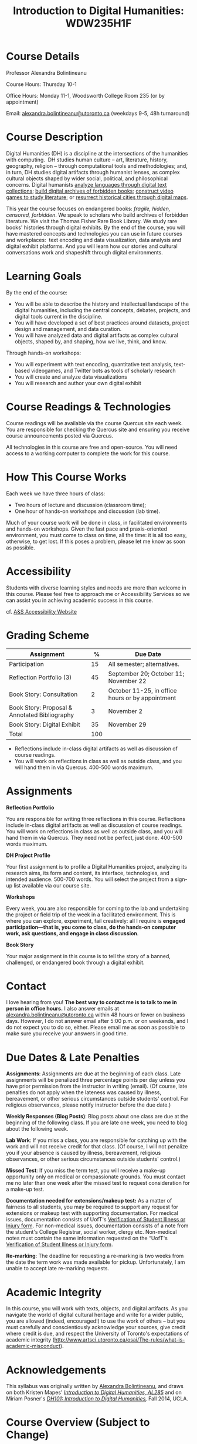 #+TITLE: Introduction to Digital Humanities: WDW235H1F

* Course Details
   :PROPERTIES:
   :CUSTOM_ID: course-details
   :END:

Professor Alexandra Bolintineanu

Course Hours: Thursday 10-1

Office Hours: Monday 11-1, Woodsworth College Room 235 (or by appointment)

Email: [[mailto:alexandra.bolintineanu@utoronto.ca][alexandra.bolintineanu@utoronto.ca]] (weekdays 9-5, 48h turnaround)

* Course Description
   :PROPERTIES:
   :CUSTOM_ID: course-description
   :END:

Digital Humanities (DH) is a discipline at the intersections of the humanities with computing.  DH studies human culture -- art, literature, history, geography, religion -- through computational tools and methodologies; and, in turn, DH studies digital artifacts through humanist lenses, as complex cultural objects shaped by wider social, political, and philosophical concerns. Digital humanists [[http://www.doe.utoronto.ca][analyze languages through digital text collections]]; [[https://samizdat.library.utoronto.ca/][build digital archives of forbidden books]]; [[http://sites.utm.utoronto.ca/gillespie/content/welcome-book-fame][construct video games to study literature]]; or [[https://decima-map.net/][resurrect historical cities through digital maps]].

This year the course focuses on endangered books: /fragile, hidden, censored, forbidden/. We speak to scholars who build archives of forbidden literature. We visit the Thomas Fisher Rare Book Library. We study rare books' histories through digital exhibits. By the end of the course, you will have mastered concepts and technologies you can use in future courses and workplaces:  text encoding and data visualization, data analysis and digital exhibit platforms. And you will learn how our stories and cultural conversations work and shapeshift through digital environments.

* Learning Goals
   :PROPERTIES:
   :CUSTOM_ID: learning-goals
   :END:

By the end of the course:

- You will be able to describe the history and intellectual landscape of the digital humanities, including the central concepts, debates, projects, and digital tools current in the discipline.
- You will have developed a set of best practices around datasets, project design and management, and data curation.
- You will have analyzed data and digital artifacts as complex cultural objects, shaped by, and shaping, how we live, think, and know.

Through hands-on workshops:

- You will experiment with text encoding, quantitative text analysis, text-based videogames, and Twitter bots as tools of scholarly research
- You will create and analyze data visualizations
- You will research and author your own digital exhibit

* Course Readings & Technologies
   :PROPERTIES:
   :CUSTOM_ID: course-readings-technologies
   :END:

Course readings will be available via the course Quercus site each week. You are responsible for checking the Quercus site and ensuring you receive course announcements posted via Quercus.

All technologies in this course are free and open-source. You will need access to a working computer to complete the work for this course.

* How This Course Works
   :PROPERTIES:
   :CUSTOM_ID: how-this-course-works
   :END:

Each week we have three hours of class:

- Two hours of lecture and discussion (classroom time);
- One hour of hands-on workshops and discussion (lab time).

Much of your course work will be done in class, in facilitated environments and hands-on workshops. Given the fast pace and praxis-oriented environment, you must come to class on time, all the time: it is all too easy, otherwise, to get lost. If this poses a problem, please let me know as soon as possible.

* Accessibility 
   :PROPERTIES:
   :CUSTOM_ID: accessibility-www.studentlife.utoronto.caas
   :END:

Students with diverse learning styles and needs are more than welcome in this course. Please feel free to approach me or Accessibility Services so we can assist you in achieving academic success in this course. 

cf. [[http://www.studentlife.utoronto.ca/as][A&S Accessibility Website]]

* Grading Scheme
   :PROPERTIES:
   :CUSTOM_ID: grading-scheme
   :END:

| *Assignment*                                  | *%* | *Due Date*                                       |
|-----------------------------------------------+-----+--------------------------------------------------|
| Participation                                 |  15 | All semester; alternatives.                      |
| Reflection Portfolio (3)                      |  45 | September 20; October 11; November 22            |
| Book Story: Consultation                      |   2 | October 11-25, in office hours or by appointment |
| Book Story: Proposal & Annotated Bibliography |   3 | November 2                                       |
| Book Story: Digital Exhibit                   |  35 | November 29                                      |
| Total                                         | 100 |                                                  |
#+TBLFM: @>$2=vsum(@2..@-1)

- Reflections include in-class digital artifacts as well as discussion of course readings.
- You will work on reflections in class as well as outside class, and you will hand them in via Quercus. 400-500 words maximum.

* Assignments
   :PROPERTIES:
   :CUSTOM_ID: assignments
   :END:

*Reflection Portfolio*

You are responsible for writing three reflections in this course. Reflections include in-class digital artifacts as well as discussion of course readings. You will work on reflections in class as well as outside class, and you will hand them in via Quercus. They need not be perfect, just done. 400-500 words maximum.

*DH Project Profile*

Your first assignment is to profile a Digital Humanities project, analyzing its research aims, its form and content, its interface, technologies, and intended audience. 500-700 words. You will select the project from a sign-up list available via our course site.

*Workshops*

Every week, you are also responsible for coming to the lab and undertaking the project or field trip of the week in a facilitated environment. This is where you can explore, experiment, fail creatively: all I require is *engaged participation---that is, you come to class, do the hands-on computer work, ask questions, and engage in class discussion*.

*Book Story*

Your major assignment in this course is to tell the story of a banned, challenged, or endangered book through a digital exhibit.

* Contact
   :PROPERTIES:
   :CUSTOM_ID: contact
   :END:

I love hearing from you! *The best way to contact me is to talk to me in person in office hours.* I also answer emails at [[mailto:alexandra.bolintineanu@utoronto.ca][alexandra.bolintineanu@utoronto.ca]] within 48 hours or fewer on business days. However, I do not answer email after 5:00 p.m. or on weekends, and I do not expect you to do so, either. Please email me as soon as possible to make sure you receive your answers in good time.

* Due Dates & Late Penalties
   :PROPERTIES:
   :CUSTOM_ID: due-dates-late-penalties
   :END:

*Assignments*: Assignments are due at the beginning of each class. Late assignments will be penalized three percentage points per day unless you have prior permission from the instructor in writing (email). (Of course, late penalties do not apply when the lateness was caused by illness, bereavement, or other serious circumstances outside students' control. For religious observances, please notify instructor before the due date.)

*Weekly Responses (Blog Posts)*: Blog posts about one class are due at the beginning of the following class. If you are late one week, you need to blog about the following week.

*Lab Work*: If you miss a class, you are responsible for catching up with the work and will not receive credit for that class. (Of course, I will not penalize you if your absence is caused by illness, bereavement, religious observances, or other serious circumstances outside students' control.)

*Missed Test*: If you miss the term test, you will receive a make-up opportunity only on medical or compassionate grounds. You must contact me no later than one week after the missed test to request consideration for a make-up test.

*Documentation needed for extensions/makeup test:* As a matter of fairness to all students, you may be required to support any request for extensions or makeup test with supporting documentation. For medical issues, documentation consists of UofT's [[http://www.illnessverification.utoronto.ca/getattachment/index/Verification-of-Illness-or-Injury-form-Jan-22-2013.pdf.aspx][Verification of Student Illness or Injury form]]. For non-medical issues, documentation consists of a note from the student's College Registrar, social worker, clergy etc. Non-medical notes must contain the same information requested on the “UofT's [[http://www.illnessverification.utoronto.ca/getattachment/index/Verification-of-Illness-or-Injury-form-Jan-22-2013.pdf.aspx][Verification of Student Illness or Injury form]].

*Re-marking*: The deadline for requesting a re-marking is two weeks from the date the term work was made available for pickup. Unfortunately, I am unable to accept late re-marking requests.

* Academic Integrity
   :PROPERTIES:
   :CUSTOM_ID: academic-integrity
   :END:

In this course, you will work with texts, objects, and digital artifacts. As you navigate the world of digital cultural heritage and write for a wider public, you are allowed (indeed, encouraged!) to use the work of others -- but you must carefully and conscientiously acknowledge your sources, give credit where credit is due, and respect the University of Toronto's expectations of academic integrity ([[http://www.artsci.utoronto.ca/osai/The-rules/what-is-academic-misconduct]]).

* Acknowledgements
   :PROPERTIES:
   :CUSTOM_ID: acknowledgements
   :END:

This syllabus was originally written by [[https://alexandrabolintineanu.wordpress.com/][Alexandra Bolintineanu]], and draws on both Kristen Mapes' /[[http://dx.doi.org/10.17613/M6H34B][Introduction to Digital Humanities, AL285]]/ and on Miriam Posner's /[[http://dh101.humanities.ucla.edu/][DH101: Introduction to Digital Humanities]],/ Fall 2014, UCLA.

* Course Overview (Subject to Change)
   :PROPERTIES:
   :CUSTOM_ID: course-overview-subject-to-change
   :END:
** {{{n}}} ({{{ts}}}) Introduction to Digital Humanities
What is “Digital Humanities”? We discuss the range of projects, activities, and concerns of this growing field, and collaboratively survey representative projects from around the world. We discuss DH in relation to the theme of the course, banned books. 

*** Tools: [[https://twinery.org/][Twine]]
** {{{n}}} ({{{ts}}}) The Anatomy of DH Projects
We discuss the components of digital humanities projects—data, code, tools, platforms, standards and communities of practice—as they manifest across a gallery of projects, living or dead. We investigate success, failure, and sustainability in DH projects. We collaboratively analyze two DH projects, peering “under the hood” of their technical framework and examining their research questions, digital artifacts, user experiences and intended audiences, and disciplinary implications.

*** Readings and Discussion: 
- Miriam Posner, “[[http://miriamposner.com/blog/how-did-they-make-that/][How Did They Make That?]]” (2013) 
- Alan Galey & Stan Ruecker, “[[https://doi.org/10.1093/llc/fqq021][How a Prototype Argues]]” (2010) (in-class discussion)
*** Reflection: DH Project Profile

** {{{n}}} ({{{ts}}}) Digital Texts: Reading and Writing
Endangered ‘book’: oral poetry, cultural memory 	 
How do digital humanities text analysis tools open new ways of reading literature? We experiment with text encoding and literary video games. 	 
*** Readings & Discussion: 	 
:PROPERTIES:
:ID:       9e3b927f-9757-4dc2-83bd-3d312f10cd10
:END:
- Lisa Samuels and Jerome J. McGann, “[[http://bf4dv7zn3u.search.serialssolutions.com.myaccess.library.utoronto.ca/?ctx_ver=Z39.88-2004&ctx_enc=info%253Aofi%252Fenc%253AUTF-8&rfr_id=info%253Asid%252Fsummon.serialssolutions.com&rft_val_fmt=info%253Aofi%252Ffmt%253Akev%253Amtx%253Ajournal&rft.genre=article&rft.atitle=Deformance+and+Interpretation&rft.jtitle=New+Literary+History%253A+a+journal+of+theory+and+interpretation&rft.au=Samuels%252C+Lisa&rft.au=McGann%252C+Jerome&rft.date=1999&rft.issn=0028-6087&rft.eissn=1080-661X&rft.volume=30&rft.issue=1&rft.spage=25&rft.externalDocID=R03182533][Deformance and Interpretation]],” /New Literary History/ 30, No. 1 (Winter, 1999): 25-56. (in-class discussion) 	 
- Alan Liu, “[[http://www.digitalhumanities.org/companion/view?docId=blackwell/9781405148641/9781405148641.xml&chunk.id=ss1-3-1&toc.depth=1&toc.id=ss1-3-1&brand=9781405148641_brand][Imagining the New Media Encounter]].” A Companion to Digital Literary Studies. Ed. Ray Siemens and Susan Schreibman. Malden, MA: Blackwell, 2007. 3-25
** {{{n}}} ({{{ts}}}) Endangered Knowledge
We examine digital archives, discussing creation, preservation, ethical concerns, relationships with communities, and security and environmental issues raised by cloud computing and machine learning.  We examine UofT’s guidelines around the ethical and technical management of human research data.


**


*** Readings & Discussion

On Resurrections, Risks, Losses
William Noel, “[[http://www.ted.com/talks/william_noel_revealing_the_lost_codex_of_archimedes][Revealing the Lost Codex of Archimedes]]” (2012). [TED TALK]
Bethany Nowviskie, “[[http://nowviskie.org/2014/anthropocene/][Digital Humanities in the Anthropocene]]”
Eira Tansey, “[[http://eiratansey.com/2017/05/16/fierce-urgencies-2017/][When the Unbearable Becomes Inevitable: Archives and Climate Change]]” (2017).


Visit:  Thomas Fisher Rare Book Library:  October 4, 10-1
Guest Lecture:  Ann Komaromi, October 18
*** Tools: Omeka 
** {{{n}}} ({{{ts}}}) EK2: Rare Books & Digital Archives
*** ACTION We cement our understanding by visiting the Thomas Fisher Rare Book Library under the guidance of P.J. Carefoote, Cataloguer and Reference Librarian, and by building an Omeka exhibit around a digitized rare book.
** {{{n}}} ({{{ts}}}) NO CLASS VICTORIA DAY
** {{{n}}} ({{{ts}}}) Endangered Knowledge 3
*** ACTION Guest lecture:  Prof. Ann Komaromi, on samizdat, “a system of uncensored textual production and circulation” in the former Soviet Union.  
** {{{n}}} ({{{ts}}}) NO CLASS TEACHER ABSENT!
** {{{n}}} ({{{ts}}}) Data 
What are data models and algorithms? We discuss how data models, algorithms, and digital platforms inform ways of knowing, learning, and reading. Data as endangered/endangering knowledge. 

*** Readings & Discussion:

- Miriam Posner, [[http://miriamposner.com/blog/humanities-data-a-necessary-contradiction/][Humanities Data: A Necessary Contradiction]] (2015) Accessed April 30, 2019. 
- Rob Kitchin, “Conceptualising Data.”  /[[http://methods.sagepub.com.myaccess.library.utoronto.ca/book/the-data-revolution][The Data Revolution:  Big Data, Open Data, Data Infrastructures & Their Consequences]]/ (2014) 

*** Further Reading:
- UofToronto's [[https://onesearch.library.utoronto.ca/researchdata][research data management policies]], including [[https://onesearch.library.utoronto.ca/researchdata/sensitive-data][guidelines on handling sensitive data]] (including de-identification, i.e. anonymizing your data) and on [[https://onesearch.library.utoronto.ca/researchdata/funder-requirements][Canadian funders' data publication requirements]] (two of the three federal funding bodies mandate that data created with gov't funding be made public).
- Cathy O’Neil, /[[https://search.library.utoronto.ca/search?Ntx=mode%2520matchallpartial&Ntk=Anywhere&N=0&Ntt=%2522weapons%2520of%2520math%2520destruction%2522&Nr=p_work_normalized:ONeil%2520Cathy%2520Weapons%2520of%2520math%2520destruction&uuid=7c23a669-7240-41dc-94d6-592f201cb609][Weapons of Math Destruction: How Big Data Increases Inequality and Threatens Democracy]]/. (2016)
- Safiya Umoja Noble. /[[https://ebookcentral-proquest-com.myaccess.library.utoronto.ca/lib/utoronto/detail.action?docID=4834260][Algorithms Of Oppression: How Search Engines Reinforce Racism]]/. (2018)


*** ACTION Data & Map Visit:  OpenRefine October 25 10-1

*** ACTION Tools: OpenRefine

** {{{n}}} ({{{ts}}}) Data 2
** {{{n}}} ({{{ts}}}) Data Visualization
In facilitated workshops, we turn to data visualization of humanities materials, using Jane Austen’s Lady Susan for experimentation ([[https://voyant-tools.org/][Voyant]], [[http://hdlab.stanford.edu/palladio/][Palladio]], [[https://cytoscape.org/][Cytoscape]], [[https://www.tableau.com/][Tableau]]:  text and corpus work, network graphs, mapping, annotation).  Then we analyze the American Library Association’s data on banned books and discuss how we might model, interpret, question, and visualize this data.

*** Readings & Discussion
- Johanna Drucker, “[[http://www.digitalhumanities.org/dhq/vol/5/1/000091/000091.html][Humanities Approaches to Graphical Display]]” /Digital Humanities Quarterly/ (2011).
- Miriam Posner, [[https://www.youtube.com/watch?v=sW0u1pNQNxc][Data Trouble: Why Humanists Have Problems with Datavis, and Why Anyone Should Care]] (2016) 

*** Data & Map Visit:  Tableau November 15
** {{{n}}} ({{{ts}}}) DV 2
** {{{n}}} ({{{ts}}}) Retrospective                                            
The last class is a retrospective look at the course. After the term test, students discuss how to use DH approaches and tools on their home discipline. We also discuss how we might apply the course learning outcomes to jobs in the corporate sector: we dissect a job ad from Monster.ca to align students' newly acquired skills with every requirement of that position.

** Oct 25; Nov. 1   | 7, 8      | *Data*      *OpenRefine*                                
What are data models and algorithms? We discuss how data models, algorithms, and digital platforms inform ways of knowing, learning, and reading. Data as endangered/endangering knowledge.                                                                                  Miriam Posner,  [[http://miriamposner.com/blog/humanities-data-a-necessary-contradiction/][Humanities Data: A Necessary Contradiction]] (2015)
Rob Kitchin, “Conceptualising Data.” /The Data Revolution: Big Data, Open Data, Data Infrastructures & Their Consequences./
 Further Reading:                                                                                   UofToronto's [[https://onesearch.library.utoronto.ca/researchdata][research data management policies]], including [[https://onesearch.library.utoronto.ca/researchdata/sensitive-data][guidelines on handling sensitive data]] (including de-identification, i.e. anonymizing your data) and on [[https://onesearch.library.utoronto.ca/researchdata/funder-requirements][Canadian funders' data publication requirements]] (two of the three federal funding bodies mandate that data created with gov't funding be made public).                                                                        
Cathy O'Neil, /Weapons of Math Destruction: How Big Data Increases Inequality and Threatens Democracy/. (2016)
 Safiya Umoja Noble. /Algorithms Of Oppression: How Search Engines Reinforce Racism/. (2018)                                                                                     *Data & Map Visit: OpenRefine October 25 10-1*                                                                                      
** Nov. 15; Nov. 22  Week 9-10   *Data Visualization*                                                                               
*Reflection: Voyant, Tableau, and Palladio*
 In facilitated workshops, we turn to data visualization of humanities materials, using Jane Austen's /Lady Susan/ for experimentation (Voyant, Palladio, Cytoscape, Tableau: text and corpus work, network graphs, mapping, annotation). Then we analyze the American Library Association's data on banned books and discuss how we might model, interpret, question, and visualizei this data. 
 /*Readings & Discussion*/                                                                                Johanna Drucker, “[[http://www.digitalhumanities.org/dhq/vol/5/1/000091/000091.html][Humanities Approaches to Graphical Display]]”
 Miriam Posner, [[https://www.youtube.com/watch?v=sW0u1pNQNxc][Data Trouble: Why Humanists Have Problems with Datavis, and Why Anyone Should Care]] (2016)                                                                                      *Data & Map Visit: Tableau November 15*
 Nov. 29          | Week 12   | *Retrospective*                                                                             The last class is a retrospective look at the course. After the term test, students discuss how to use DH approaches and tools on their home discipline. We also discuss how we might apply the course learning outcomes to jobs in the corporate sector: we dissect a job ad from Monster.ca to align students' newly acquired skills with every requirement of that position.   
* ACTION items 2019
- [ ] contact Komaromi (samzdat),
- [ ] contact Rare Book Library (Carefoote),
- [ ] contact Map Library (marcel f)
- [ ] Learn OpenRefine
- [ ] Find /Lady Susan/ 
- [ ] monster.ca job listing (final week)?
- [ ] ALA banned book data?
- [ ] more detailed assignments?
- [ ] blog posts? mentioned in "due dates" but not "grading scheme"
- [ ] twitterbots?


* COMMENT Variables
#+begin_src emacs-lisp
(make-local-variable 'org-use-property-inheritance)
(setq org-use-property-inheritance nil)
(setq org-lms-baseurl "https://q.utoronto.ca/api/v1/")
(setq org-lms-token (password-store-get "q.utoronto.ca"))
;;(org-lms-set-keyword "ORG_LMS_COURSEID" 64706)

(org-lms-setup)
#+end_src
local variables need to be set at the end of the file.  
# Local Variables:
# org-time-stamp-custom-formats: ("<%b. %d>" . "<%Y-%m-%d %H:%M>")
# org-mwp-classtimes-calibrate: ("<2019-05-01 Thu>" "<2019-04-29 Tue>" )
# End:  
